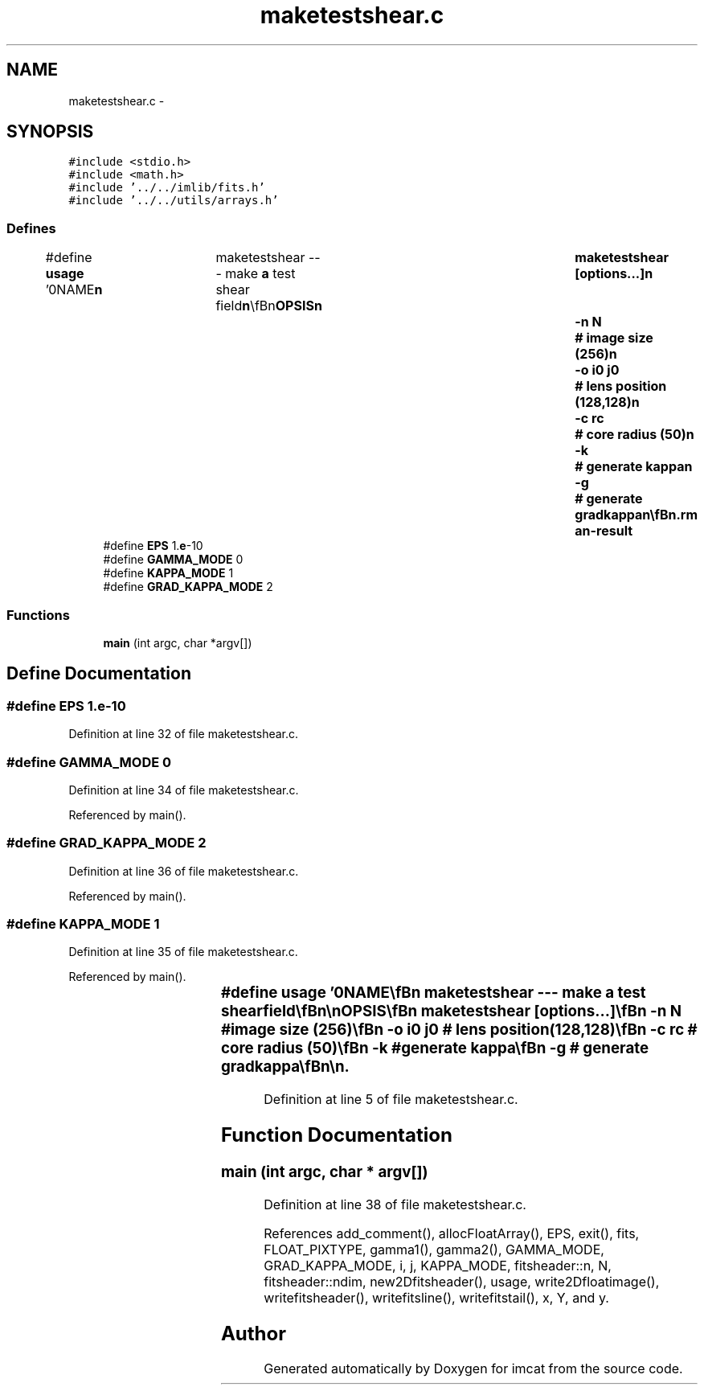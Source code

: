 .TH "maketestshear.c" 3 "23 Dec 2003" "imcat" \" -*- nroff -*-
.ad l
.nh
.SH NAME
maketestshear.c \- 
.SH SYNOPSIS
.br
.PP
\fC#include <stdio.h>\fP
.br
\fC#include <math.h>\fP
.br
\fC#include '../../imlib/fits.h'\fP
.br
\fC#include '../../utils/arrays.h'\fP
.br

.SS "Defines"

.in +1c
.ti -1c
.RI "#define \fBusage\fP   '\\n\\NAME\\\fBn\fP\\	maketestshear --- make \fBa\fP test shear field\\\fBn\fP\\\\\fBn\fP\\SYNOPSIS\\\fBn\fP\\	maketestshear [\fBoptions\fP...]\\\fBn\fP\\		-\fBn\fP \fBN\fP	 	# image size (256)\\\fBn\fP\\		-o i0 j0	# lens position (128,128)\\\fBn\fP\\		-\fBc\fP \fBrc\fP		# core \fBradius\fP (50)\\\fBn\fP\\		-\fBk\fP		# generate kappa\\\fBn\fP\\		-g		# generate gradkappa\\\fBn\fP\\\\\fBn\fP\\DESCRIPTION\\\fBn\fP\\	'maketestshear' generates \fBa\fP float format \fBfits\fP image of shear\\\fBn\fP\\	for kappa = exp(-\fBr\fP^2 / 2 r_c^2) model\\\fBn\fP\\\\\fBn\fP\\AUTHOR\\\fBn\fP\\	Nick Kaiser --- kaiser@cita.utoronto.ca\\\fBn\fP\\\\\fBn\fP'"
.br
.ti -1c
.RI "#define \fBEPS\fP   1.\fBe\fP-10"
.br
.ti -1c
.RI "#define \fBGAMMA_MODE\fP   0"
.br
.ti -1c
.RI "#define \fBKAPPA_MODE\fP   1"
.br
.ti -1c
.RI "#define \fBGRAD_KAPPA_MODE\fP   2"
.br
.in -1c
.SS "Functions"

.in +1c
.ti -1c
.RI "\fBmain\fP (int argc, char *argv[])"
.br
.in -1c
.SH "Define Documentation"
.PP 
.SS "#define EPS   1.\fBe\fP-10"
.PP
Definition at line 32 of file maketestshear.c.
.SS "#define GAMMA_MODE   0"
.PP
Definition at line 34 of file maketestshear.c.
.PP
Referenced by main().
.SS "#define GRAD_KAPPA_MODE   2"
.PP
Definition at line 36 of file maketestshear.c.
.PP
Referenced by main().
.SS "#define KAPPA_MODE   1"
.PP
Definition at line 35 of file maketestshear.c.
.PP
Referenced by main().
.SS "#define \fBusage\fP   '\\n\\NAME\\\fBn\fP\\	maketestshear --- make \fBa\fP test shear field\\\fBn\fP\\\\\fBn\fP\\SYNOPSIS\\\fBn\fP\\	maketestshear [\fBoptions\fP...]\\\fBn\fP\\		-\fBn\fP \fBN\fP	 	# image size (256)\\\fBn\fP\\		-o i0 j0	# lens position (128,128)\\\fBn\fP\\		-\fBc\fP \fBrc\fP		# core \fBradius\fP (50)\\\fBn\fP\\		-\fBk\fP		# generate kappa\\\fBn\fP\\		-g		# generate gradkappa\\\fBn\fP\\\\\fBn\fP\\DESCRIPTION\\\fBn\fP\\	'maketestshear' generates \fBa\fP float format \fBfits\fP image of shear\\\fBn\fP\\	for kappa = exp(-\fBr\fP^2 / 2 r_c^2) model\\\fBn\fP\\\\\fBn\fP\\AUTHOR\\\fBn\fP\\	Nick Kaiser --- kaiser@cita.utoronto.ca\\\fBn\fP\\\\\fBn\fP'"
.PP
Definition at line 5 of file maketestshear.c.
.SH "Function Documentation"
.PP 
.SS "main (int argc, char * argv[])"
.PP
Definition at line 38 of file maketestshear.c.
.PP
References add_comment(), allocFloatArray(), EPS, exit(), fits, FLOAT_PIXTYPE, gamma1(), gamma2(), GAMMA_MODE, GRAD_KAPPA_MODE, i, j, KAPPA_MODE, fitsheader::n, N, fitsheader::ndim, new2Dfitsheader(), usage, write2Dfloatimage(), writefitsheader(), writefitsline(), writefitstail(), x, Y, and y.
.SH "Author"
.PP 
Generated automatically by Doxygen for imcat from the source code.
